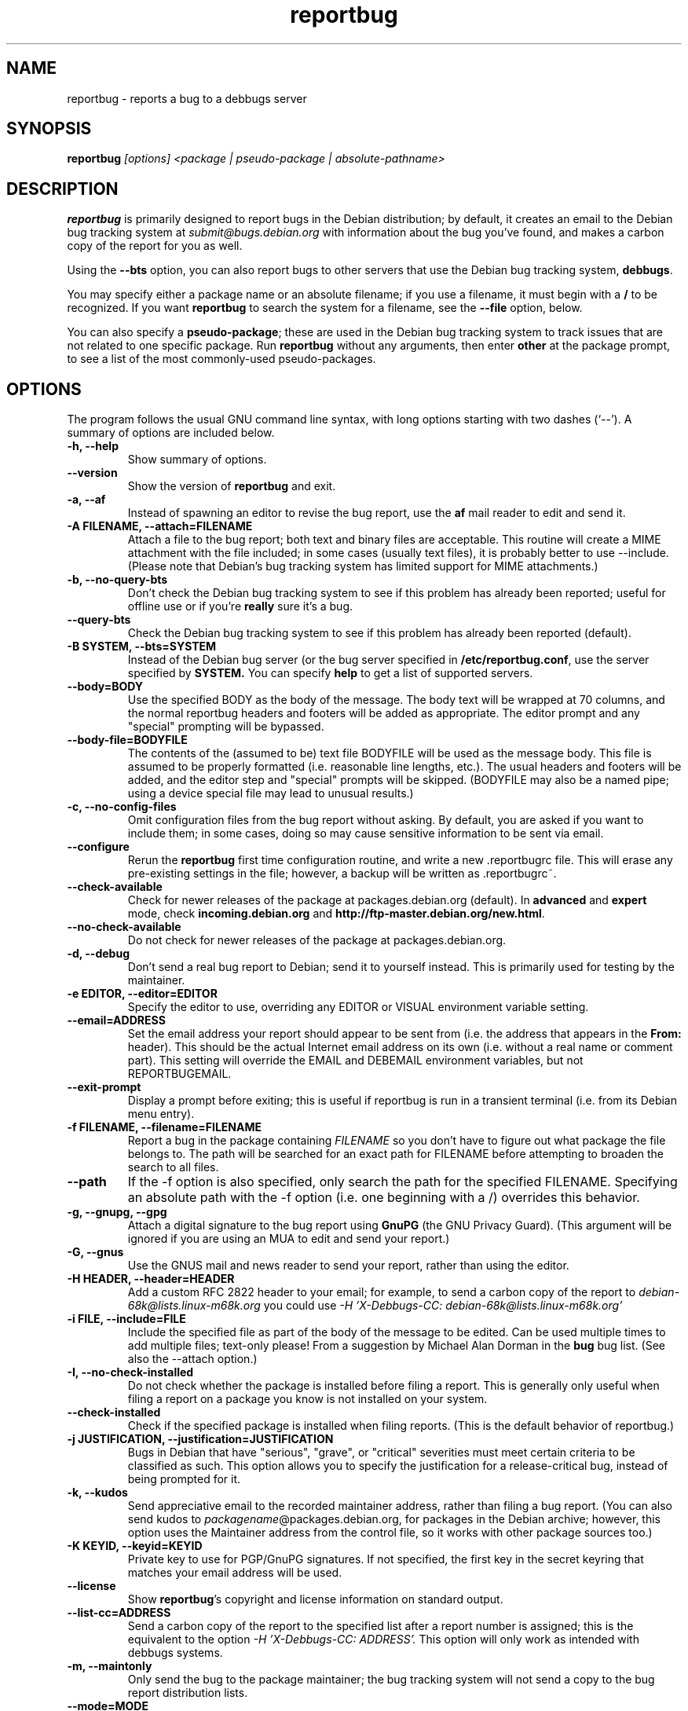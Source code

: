 .TH reportbug 1
.SH NAME
reportbug \- reports a bug to a debbugs server
.SH SYNOPSIS
.B reportbug
.I "[options] <package | pseudo-package | absolute-pathname>"
.SH DESCRIPTION
.B reportbug
is primarily designed to report bugs in the Debian distribution; by
default, it creates an email to the Debian bug tracking system at
.I submit@bugs.debian.org
with information about the bug you've found, and makes a carbon copy
of the report for you as well.
.PP
Using the
.B \-\-bts
option, you can also report bugs to other servers that use the Debian
bug tracking system, \fBdebbugs\fP.
.PP
You may specify either a package name or an absolute filename; if you
use a filename, it must begin with a \fB/\fP to be recognized.  If you
want \fBreportbug\fP to search the system for a filename, see the
\fB\-\-file\fP option, below.
.PP
You can also specify a \fBpseudo-package\fP; these are used in the
Debian bug tracking system to track issues that are not related to one
specific package.  Run \fBreportbug\fP without any arguments, then
enter \fBother\fP at the package prompt, to see a list of the most
commonly-used pseudo-packages.
.SH OPTIONS
The program follows the usual GNU command line syntax, with long
options starting with two dashes (`\-\-').
A summary of options are included below.
.TP
.B \-h, \-\-help
Show summary of options.
.TP
.B \-\-version
Show the version of
.B reportbug
and exit.
.TP
.B \-a, \-\-af
Instead of spawning an editor to revise the bug report, use the
.B af
mail reader to edit and send it.
.TP
.B \-A FILENAME, \-\-attach=FILENAME
Attach a file to the bug report; both text and binary files are
acceptable.  This routine will create a MIME attachment with the file
included; in some cases (usually text files), it is probably better to
use \-\-include.  (Please note that Debian's bug tracking system has
limited support for MIME attachments.)
.TP
.B \-b, \-\-no\-query\-bts
Don't check the Debian bug tracking system to see if this problem has
already been reported; useful for offline use or if you're
.B really
sure it's a bug.
.TP
.B \-\-query\-bts
Check the Debian bug tracking system to see if this problem has
already been reported (default).
.TP
.B \-B SYSTEM, \-\-bts=SYSTEM
Instead of the Debian bug server (or the bug server specified in
\fB/etc/reportbug.conf\fP, use the server specified by
.B SYSTEM.
You can specify
.B help
to get a list of supported servers.
.TP
.B \-\-body=BODY
Use the specified BODY as the body of the message.  The body text will be
wrapped at 70 columns, and the normal reportbug headers and footers
will be added as appropriate.  The editor prompt and any "special"
prompting will be bypassed.
.TP
.B \-\-body-file=BODYFILE
The contents of the (assumed to be) text file BODYFILE will be used as
the message body.  This file is assumed to be properly formatted
(i.e. reasonable line lengths, etc.).  The usual headers and footers
will be added, and the editor step and "special" prompts will be
skipped.  (BODYFILE may also be a named pipe; using a device special
file may lead to unusual results.)
.TP
.B \-c, \-\-no\-config\-files
Omit configuration files from the bug report without asking.  By
default, you are asked if you want to include them; in some cases,
doing so may cause sensitive information to be sent via email.
.TP
.B \-\-configure
Rerun the
.B reportbug
first time configuration routine, and write a new .reportbugrc file.
This will erase any pre-existing settings in the file; however, a
backup will be written as .reportbugrc~.
.TP
.B \-\-check\-available
Check for newer releases of the package at packages.debian.org
(default).  In \fBadvanced\fP and \fBexpert\fP mode, check
\fBincoming.debian.org\fP and
\fBhttp://ftp-master.debian.org/new.html\fP.
.TP
.B \-\-no\-check\-available
Do not check for newer releases of the package at packages.debian.org.
.TP
.B \-d, \-\-debug
Don't send a real bug report to Debian; send it to yourself instead.
This is primarily used for testing by the maintainer.
.TP
.B \-e EDITOR, \-\-editor=EDITOR
Specify the editor to use, overriding any EDITOR or VISUAL environment
variable setting.
.TP
.B \-\-email=ADDRESS
Set the email address your report should appear to be sent from
(i.e. the address that appears in the \fBFrom:\fP header).  This
should be the actual Internet email address on its own (i.e. without a
real name or comment part).  This setting will override the EMAIL and
DEBEMAIL environment variables, but not REPORTBUGEMAIL.
.TP
.B \-\-exit\-prompt
Display a prompt before exiting; this is useful if reportbug is run in
a transient terminal (i.e. from its Debian menu entry).
.TP
.B \-f FILENAME, \-\-filename=FILENAME
Report a bug in the package containing
.I FILENAME
so you don't have to figure out what package the file belongs to.  The
path will be searched for an exact path for FILENAME before attempting
to broaden the search to all files.
.TP
.B \-\-path
If the \-f option is also specified, only search the path for the
specified FILENAME.  Specifying an absolute path with the \-f option
(i.e. one beginning with a /) overrides this behavior.
.TP
.B \-g, \-\-gnupg, \-\-gpg
Attach a digital signature to the bug report using
.B GnuPG
(the GNU Privacy Guard).  (This argument will be ignored if you are
using an MUA to edit and send your report.)
.TP
.B \-G, \-\-gnus
Use the GNUS mail and news reader to send your report, rather than
using the editor.
.TP
.B \-H HEADER, \-\-header=HEADER
Add a custom RFC 2822 header to your email; for example, to send a
carbon copy of the report to
.I debian-68k@lists.linux-m68k.org
you could use
.I \-H 'X\-Debbugs\-CC: debian\-68k@lists.linux\-m68k.org'
.TP
.B \-i FILE, \-\-include=FILE
Include the specified file as part of the body of the message to be
edited.  Can be used multiple times to add multiple files; text-only
please!  From a suggestion by Michael Alan Dorman in the
.B bug
bug list.  (See also the \-\-attach option.)
.TP
.B \-I, \-\-no\-check\-installed
Do not check whether the package is installed before filing a report.
This is generally only useful when filing a report on a package you
know is not installed on your system.
.TP
.B \-\-check\-installed
Check if the specified package is installed when filing reports.  (This
is the default behavior of reportbug.)
.TP
.B \-j JUSTIFICATION, \-\-justification=JUSTIFICATION
Bugs in Debian that have "serious", "grave", or "critical" severities
must meet certain criteria to be classified as such.  This option
allows you to specify the justification for a release-critical bug,
instead of being prompted for it.
.TP
.B \-k, \-\-kudos
Send appreciative email to the recorded maintainer address, rather
than filing a bug report.  (You can also send kudos to
\fIpackagename\fP@packages.debian.org, for packages in the Debian
archive; however, this option uses the Maintainer address from the
control file, so it works with other package sources too.)
.TP
.B \-K KEYID, \-\-keyid=KEYID
Private key to use for PGP/GnuPG signatures.  If not specified, the
first key in the secret keyring that matches your email address will
be used.
.TP
.B \-\-license
Show \fBreportbug\fP's copyright and license information on standard
output.
.TP
.B \-\-list\-cc=ADDRESS
Send a carbon copy of the report to the specified list after a report
number is assigned; this is the equivalent to the option
.I \-H 'X\-Debbugs\-CC: ADDRESS'.
This option will only work as intended with debbugs systems.
.TP
.B \-m, \-\-maintonly
Only send the bug to the package maintainer; the bug tracking system
will not send a copy to the bug report distribution lists.
.TP
.B \-\-mode=MODE
Set the operating mode for \fBreportbug\fP.
.B reportbug
currently has four operating modes: \fBnovice\fP (the
default), \fBstandard\fP, \fBadvanced\fP, and \fBexpert\fP.

.B novice
mode is designed to minimize prompting about things that "ordinary
users" would be unlikely to know or care about, shifting the triage
burden onto the maintainer.  Checking for new versions is only done
for the stable distribution in this mode.  It is currently the default
mode.

.B standard
mode is more-or-less equivalent to the prompting that was provided by
reportbug 1.50 and earlier; it includes a relatively large number of
prompts and tries to encourage users to not file frivolous or
duplicate bug reports.

.B advanced
mode is like \fBstandard\fP mode, but may include shortcuts suitable
for more advanced users of Debian, without being as close to the metal
(and potential flamage) as \fBexpert\fP mode.  (Currently, the only
differences from \fBstandard\fP mode are that it assumes familiarity
with the "incoming" queue; it allows the reporting of bugs on
"dependency" packages; and it does not prompt where to insert the
report text in the editor.)

.B expert
mode is designed to minimize prompts that are designed to discourage
frivolous or unnecessary bug reports, "severity inflation," and the
like.  In expert mode,
.B reportbug
assumes the user is thoroughly familiar with Debian policies.  In
practice, this means that reporters are no longer required to justify
setting a high severity on a bug report, and certain automated
cleanups of the message are bypassed.  Individuals who do not
regularly contribute to the Debian project are \fIhighly\fP
discouraged from using expert mode, as it can lead to flamage from
maintainers when used improperly.
.TP
.B \-M, \-\-mutt
Instead of spawning an editor to revise the bug report, use the
.B mutt
mail reader to edit and send it.
.TP
.B \-\-mta='<MTA>'
Specify an alternate MTA, instead of
.B /usr/sbin/sendmail
(the default).  Any 
.B smtphost
setting will override this one.
.TP
.B \-\-mua='<MUA> <option>'
Instead of spawning an editor to revise the bug report, use the
specified MUA (mail user agent) to edit and send it.  The
.B option
should be used to tell your mail reader to interpret the report as a
draft message.  For examples of how this works, see how the
.B --mutt, --nmh
and
.B --af
options are processed.
.TP
.B \-n, \-\-nmh, \-\-mh
Instead of spawning an editor to revise the bug report, use the
.B comp
command (part of the
.B nmh
and 
.B mh
mail systems) to edit and send it.
.TP
.B \-o FILE, \-\-output=FILE
Instead of sending an email, redirect it to the specified filename.
.TP
.B \-O, \-\-offline
Disable all external queries.  Currently has the same effect as
\fB\-\-no\-check\-available \-\-no\-query\-bts\fP.
.TP
.B \-p, \-\-print
Instead of sending an email, print the bug report to standard output,
so you can redirect it to a file or pipe it to another program.

This option only outputs a template for a bug report; you will need to
fill in the long description.
.TP
.B \-\-paranoid
Show the contents of the message before it is sent, including all
headers.  Automatically disabled if in template mode.
.TP
.B \-\-no\-paranoid
Don't show the full contents of the message before it is sent (default).
.TP
.B \-\-pgp
Attach a digital signature to the bug report using
.B PGP
(Pretty Good Privacy).  Please note, however, that the Debian project
is phasing out the use of PGP in favor of GnuPG.  (This argument will
be ignored if using an MUA to edit and send your report.)
.TP
.B \-\-proxy=PROXY, \-\-http_proxy=PROXY
Specify the WWW proxy server to use to handle the query of the bug
tracking system.  You should only need this parameter if you are
behind a firewall.  The PROXY argument should be formatted as a valid
HTTP URL, including (if necessary) a port number; for example,
\fBhttp://192.168.1.1:3128/\fP.
.TP
.B \-P PSEUDO-HEADER, \-\-pseudo\-header=PSEUDO-HEADER
Add a custom pseudo-header to your email; for example, to add the
.I mytag
usertag for the user
.I humberto@example.com
to the bug, you could use
.I \-P 'User: humberto@example.com' \-P 'Usertags: mytag'
.TP
.B \-q, \-\-quiet
Suppress diagnostic messages to standard error.
.TP
.B \-Q, \-\-query\-only
Do not submit a bug report; just query the BTS.  Option ignored if you
specify \-\-no\-bts\-query.
.TP
.B \-\-query\-source
Query on all binary packages built by the same source, not just the
binary package specified.  (Default behavior as of reportbug 2.0)
.TP
.B \-\-no\-query\-source
Only query on the binary package specified on the command line.
.TP
.B \-\-realname=NAME
Set the real name (human-readable name) to use for your report.
.TP
.B \-\-report\-quiet
Register the bug in the bug tracking system, but don't send a report
to the package maintainer or anyone else.  Don't do this unless you're
the maintainer of the package in question, or you really know what you
are doing.
.TP
.B \-\-reply-to=ADDRESS, \-\-replyto=ADDRESS
Set the
.B Reply-To
address header in your report.
.TP
.B \-s SUBJECT, \-\-subject=SUBJECT
Set the subject of the bug report (i.e. a brief explanation of the
problem, less than 60 characters).  If you do not specify this switch,
you will be prompted for a subject.
.TP
.B \-S SEVERITY, \-\-severity=SEVERITY
Specify a severity level, from critical, grave, serious, important,
normal, minor, and wishlist.
.TP
.B \-\-smtphost=HOST[:PORT]
Use the mail transport agent (MTA) at
.B HOST
to send your report, instead of your local
.B /usr/sbin/sendmail
program.  This should generally be your ISP's outgoing mail server;
you can also use 'localhost' if you have a working mail server running
on your machine.  If the
.B PORT
is omitted, the standard port for SMTP, port 25, is used.
.TP
.B \-\-tls
If using SMTP, use Transport Layer Security (TLS) encryption to secure
the connection to the mail server.  Some SMTP servers may require this
option.
.TP
.B \-\-smtpuser=USERNAME
If using SMTP, use the specified
.B USERNAME
for authentication.
.TP
.B \-\-smtppasswd=PASSWORD
If using SMTP, use the specified
.B PASSWORD
for authentication.  If the password isn't specified on the command
line or in the configuration file, a prompt will be displayed asking
for it.

Use of this option is insecure on multiuser systems.  Instead, you
should set this option in .reportbugrc and ensure it is only readable
by your user (e.g. with chmod 600 $HOME/.reportbugrc).
.TP
.B \-t TYPE, \-\-type=TYPE
Specify the type of report to be submitted; currently accepts either
gnats or debbugs.
.TP
.B \-T TAG, \-\-tag=TAG
Specify a tag to be filed on this report, for example \fB\-\-tag=patch\fP.
Multiple tags can be specified using multiple \-T or \-\-tag
arguments.

Alternatively, you can specify the 'tag'
.B none
to bypass the tags prompt without specifying any tags; this will also
ignore any tags specified on the command line.
.TP
.B \-\-template
Output a template report to standard output.
.TP
.B \-v, \-\-verify
Verify the integrity of the package (if installed) using debsums
before reporting.
.TP
.B \-V VERSION, \-\-package\-version=VERSION
Specify the version of the package the problem was found in.  This is
probably most useful if you are reporting a bug in a package that is
not installable or installed on a different system.
.TP
.B \-x, \-\-no\-cc
Don't send a blind carbon copy (BCC) of the bug report to the
submitter (i.e. yourself).
.TP
.B \-z, \-\-no\-compress
Don't compress configuration files by removing comments and blank
lines.
.SH EXAMPLES
.TP
.B reportbug lynx-ssl
Report a bug in the lynx-ssl package.
.TP
.B reportbug \-\-path \-\-file=ls
Report a bug in the installed package that includes a program in your
path called \fBls\fP.
.SH CONFIGURATION FILES
From version 0.22 on,
.B reportbug
has supported a simple run control file syntax.  Commands are read from
.B /etc/reportbug.conf
and
.B $HOME/.reportbugrc
with commands in the latter overriding those in the former.  Commands
are not case sensitive, and currently take 0 or 1 arguments; arguments
containing whitespace must be enclosed in quotes.  Any line starting
with # is taken to be a comment and will be ignored.

Generally, options corresponding to the GNU long options for
.B reportbug
are supported, without leading \-\- sequences.  See 
.B reportbug.conf(5)
for all acceptable options.
.SH ENVIRONMENT
.TP
.B VISUAL
Editor to use for editing your bug report.
.TP
.B EDITOR
Editor to use for editing the bug report (overridden by VISUAL).
.TP
.B EMAIL, REPORTBUGEMAIL, DEBEMAIL
Email address to use as your from address; default is taken from your
user name and /etc/mailname.
.TP
.B DEBFULLNAME, DEBNAME, NAME
Real name to use; default is taken from /etc/passwd.
.TP
.B REPLYTO
Address for Reply-To header in outgoing mail.
.TP
.B MAILCC
Use the specified CC address on your email.  Note you can also use the
.B -H
option for this (and for Bcc's too).
.TP
.B MAILBCC
Use the specified BCC address, instead of your email address.  (CC and
BCC based on suggestions from Herbert Thielen in the
.B bug
wishlist).
.TP
.B http_proxy
Provides the address of a proxy server to handle the BTS query.  This
should be a valid
.B http
URL for a proxy server, including any required port number (simply
specifying a hostname, or omitting a port other than 80, WILL NOT WORK).
.SH NOTES
Python's getopt module is pickier than GNU getopt() about the order of
command line arguments; all switches must be specified before the
package name.

.B reportbug
should probably be compatible with other bug tracking systems, like
.B bugzilla
(used by the GNOME and Mozilla projects) and
.B jitterbug
(used by Samba, AbiSource and FreeCiv) but it isn't.
.SH "SEE ALSO"
reportbug.conf(5),
.I http://www.debian.org/Bugs/Developer#tags
for available tags, querybts(1)
.SH AUTHOR
Chris Lawrence <lawrencc@debian.org>.

\"  LocalWords:  reportbug debbugs pathname Debian bts fBdebbugs fP filename fB
\"  LocalWords:  af Debian's BODYFILE config reportbugrc pre DEBEMAIL gnupg gpg
\"  LocalWords:  REPORTBUGEMAIL GnuPG MUA debian Dorman severities KEYID keyid
\"  LocalWords:  PGP maintonly mta MTA smtphost mua nmh mh pgp http realname
\"  LocalWords:  replyto wishlist ISP's localhost SMTP tls smtpuser USERNAME
\"  LocalWords:  smtppasswd multiuser chmod debsums uninstallable BCC ssl Bcc's
\"  LocalWords:  whitespace DEBFULLNAME DEBNAME MAILCC MAILBCC Thielen hostname
\"  LocalWords:  getopt bugzilla Mozilla AbiSource FreeCiv querybts
